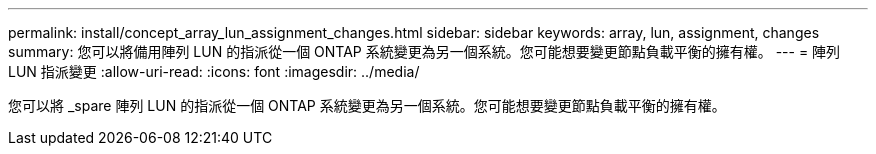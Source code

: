 ---
permalink: install/concept_array_lun_assignment_changes.html 
sidebar: sidebar 
keywords: array, lun, assignment, changes 
summary: 您可以將備用陣列 LUN 的指派從一個 ONTAP 系統變更為另一個系統。您可能想要變更節點負載平衡的擁有權。 
---
= 陣列 LUN 指派變更
:allow-uri-read: 
:icons: font
:imagesdir: ../media/


[role="lead"]
您可以將 _spare 陣列 LUN 的指派從一個 ONTAP 系統變更為另一個系統。您可能想要變更節點負載平衡的擁有權。
